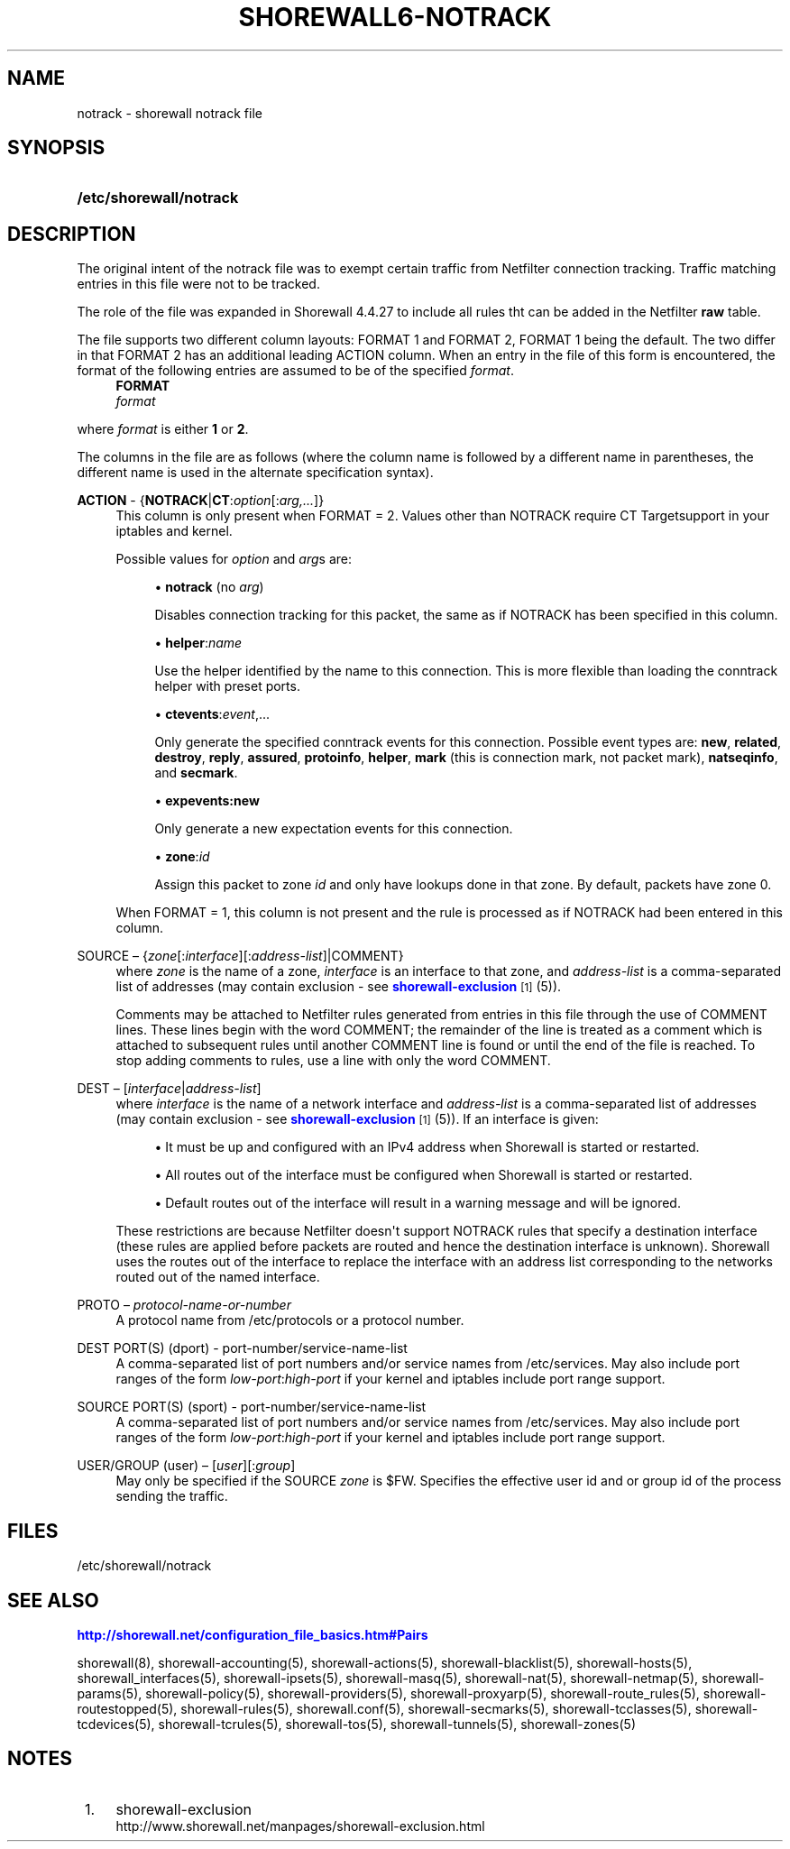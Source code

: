 '\" t
.\"     Title: shorewall6-notrack
.\"    Author: [FIXME: author] [see http://docbook.sf.net/el/author]
.\" Generator: DocBook XSL Stylesheets v1.75.2 <http://docbook.sf.net/>
.\"      Date: 01/14/2012
.\"    Manual: [FIXME: manual]
.\"    Source: [FIXME: source]
.\"  Language: English
.\"
.TH "SHOREWALL6\-NOTRACK" "5" "01/14/2012" "[FIXME: source]" "[FIXME: manual]"
.\" -----------------------------------------------------------------
.\" * Define some portability stuff
.\" -----------------------------------------------------------------
.\" ~~~~~~~~~~~~~~~~~~~~~~~~~~~~~~~~~~~~~~~~~~~~~~~~~~~~~~~~~~~~~~~~~
.\" http://bugs.debian.org/507673
.\" http://lists.gnu.org/archive/html/groff/2009-02/msg00013.html
.\" ~~~~~~~~~~~~~~~~~~~~~~~~~~~~~~~~~~~~~~~~~~~~~~~~~~~~~~~~~~~~~~~~~
.ie \n(.g .ds Aq \(aq
.el       .ds Aq '
.\" -----------------------------------------------------------------
.\" * set default formatting
.\" -----------------------------------------------------------------
.\" disable hyphenation
.nh
.\" disable justification (adjust text to left margin only)
.ad l
.\" -----------------------------------------------------------------
.\" * MAIN CONTENT STARTS HERE *
.\" -----------------------------------------------------------------
.SH "NAME"
notrack \- shorewall notrack file
.SH "SYNOPSIS"
.HP \w'\fB/etc/shorewall/notrack\fR\ 'u
\fB/etc/shorewall/notrack\fR
.SH "DESCRIPTION"
.PP
The original intent of the notrack file was to exempt certain traffic from Netfilter connection tracking\&. Traffic matching entries in this file were not to be tracked\&.
.PP
The role of the file was expanded in Shorewall 4\&.4\&.27 to include all rules tht can be added in the Netfilter
\fBraw\fR
table\&.
.PP
The file supports two different column layouts: FORMAT 1 and FORMAT 2, FORMAT 1 being the default\&. The two differ in that FORMAT 2 has an additional leading ACTION column\&. When an entry in the file of this form is encountered, the format of the following entries are assumed to be of the specified
\fIformat\fR\&.
.RS 4
\fBFORMAT\fR
      \fIformat\fR
.RE
.PP
where
\fIformat\fR
is either
\fB1\fR
or
\fB2\fR\&.
.PP
The columns in the file are as follows (where the column name is followed by a different name in parentheses, the different name is used in the alternate specification syntax)\&.
.PP
\fBACTION\fR \- {\fBNOTRACK\fR|\fBCT\fR:\fIoption\fR[:\fIarg,\&.\&.\&.\fR]}
.RS 4
This column is only present when FORMAT = 2\&. Values other than NOTRACK require
CT Targetsupport in your iptables and kernel\&.
.sp
Possible values for
\fIoption\fR
and
\fIarg\fRs are:
.sp
.RS 4
.ie n \{\
\h'-04'\(bu\h'+03'\c
.\}
.el \{\
.sp -1
.IP \(bu 2.3
.\}
\fBnotrack\fR
(no
\fIarg\fR)
.sp
Disables connection tracking for this packet, the same as if NOTRACK has been specified in this column\&.
.RE
.sp
.RS 4
.ie n \{\
\h'-04'\(bu\h'+03'\c
.\}
.el \{\
.sp -1
.IP \(bu 2.3
.\}
\fBhelper\fR:\fIname\fR
.sp
Use the helper identified by the name to this connection\&. This is more flexible than loading the conntrack helper with preset ports\&.
.RE
.sp
.RS 4
.ie n \{\
\h'-04'\(bu\h'+03'\c
.\}
.el \{\
.sp -1
.IP \(bu 2.3
.\}
\fBctevents\fR:\fIevent\fR,\&.\&.\&.
.sp
Only generate the specified conntrack events for this connection\&. Possible event types are:
\fBnew\fR,
\fBrelated\fR,
\fBdestroy\fR,
\fBreply\fR,
\fBassured\fR,
\fBprotoinfo\fR,
\fBhelper\fR,
\fBmark\fR
(this is connection mark, not packet mark),
\fBnatseqinfo\fR, and
\fBsecmark\fR\&.
.RE
.sp
.RS 4
.ie n \{\
\h'-04'\(bu\h'+03'\c
.\}
.el \{\
.sp -1
.IP \(bu 2.3
.\}
\fBexpevents\fR\fB:new\fR
.sp
Only generate a new expectation events for this connection\&.
.RE
.sp
.RS 4
.ie n \{\
\h'-04'\(bu\h'+03'\c
.\}
.el \{\
.sp -1
.IP \(bu 2.3
.\}
\fBzone\fR:\fIid\fR
.sp
Assign this packet to zone
\fIid\fR
and only have lookups done in that zone\&. By default, packets have zone 0\&.
.RE
.sp
When FORMAT = 1, this column is not present and the rule is processed as if NOTRACK had been entered in this column\&.
.RE
.PP
SOURCE \(en {\fIzone\fR[:\fIinterface\fR][:\fIaddress\-list\fR]|COMMENT}
.RS 4
where
\fIzone\fR
is the name of a zone,
\fIinterface\fR
is an interface to that zone, and
\fIaddress\-list\fR
is a comma\-separated list of addresses (may contain exclusion \- see
\m[blue]\fBshorewall\-exclusion\fR\m[]\&\s-2\u[1]\d\s+2
(5))\&.
.sp
Comments may be attached to Netfilter rules generated from entries in this file through the use of COMMENT lines\&. These lines begin with the word COMMENT; the remainder of the line is treated as a comment which is attached to subsequent rules until another COMMENT line is found or until the end of the file is reached\&. To stop adding comments to rules, use a line with only the word COMMENT\&.
.RE
.PP
DEST \(en [\fIinterface\fR|\fIaddress\-list\fR]
.RS 4
where
\fIinterface\fR
is the name of a network interface and
\fIaddress\-list\fR
is a comma\-separated list of addresses (may contain exclusion \- see
\m[blue]\fBshorewall\-exclusion\fR\m[]\&\s-2\u[1]\d\s+2
(5))\&. If an interface is given:
.sp
.RS 4
.ie n \{\
\h'-04'\(bu\h'+03'\c
.\}
.el \{\
.sp -1
.IP \(bu 2.3
.\}
It must be up and configured with an IPv4 address when Shorewall is started or restarted\&.
.RE
.sp
.RS 4
.ie n \{\
\h'-04'\(bu\h'+03'\c
.\}
.el \{\
.sp -1
.IP \(bu 2.3
.\}
All routes out of the interface must be configured when Shorewall is started or restarted\&.
.RE
.sp
.RS 4
.ie n \{\
\h'-04'\(bu\h'+03'\c
.\}
.el \{\
.sp -1
.IP \(bu 2.3
.\}
Default routes out of the interface will result in a warning message and will be ignored\&.
.RE
.sp
These restrictions are because Netfilter doesn\*(Aqt support NOTRACK rules that specify a destination interface (these rules are applied before packets are routed and hence the destination interface is unknown)\&. Shorewall uses the routes out of the interface to replace the interface with an address list corresponding to the networks routed out of the named interface\&.
.RE
.PP
PROTO \(en \fIprotocol\-name\-or\-number\fR
.RS 4
A protocol name from
/etc/protocols
or a protocol number\&.
.RE
.PP
DEST PORT(S) (dport) \- port\-number/service\-name\-list
.RS 4
A comma\-separated list of port numbers and/or service names from
/etc/services\&. May also include port ranges of the form
\fIlow\-port\fR:\fIhigh\-port\fR
if your kernel and iptables include port range support\&.
.RE
.PP
SOURCE PORT(S) (sport) \- port\-number/service\-name\-list
.RS 4
A comma\-separated list of port numbers and/or service names from
/etc/services\&. May also include port ranges of the form
\fIlow\-port\fR:\fIhigh\-port\fR
if your kernel and iptables include port range support\&.
.RE
.PP
USER/GROUP (user) \(en [\fIuser\fR][:\fIgroup\fR]
.RS 4
May only be specified if the SOURCE
\fIzone\fR
is $FW\&. Specifies the effective user id and or group id of the process sending the traffic\&.
.RE
.SH "FILES"
.PP
/etc/shorewall/notrack
.SH "SEE ALSO"
.PP
\m[blue]\fBhttp://shorewall\&.net/configuration_file_basics\&.htm#Pairs\fR\m[]
.PP
shorewall(8), shorewall\-accounting(5), shorewall\-actions(5), shorewall\-blacklist(5), shorewall\-hosts(5), shorewall_interfaces(5), shorewall\-ipsets(5), shorewall\-masq(5), shorewall\-nat(5), shorewall\-netmap(5), shorewall\-params(5), shorewall\-policy(5), shorewall\-providers(5), shorewall\-proxyarp(5), shorewall\-route_rules(5), shorewall\-routestopped(5), shorewall\-rules(5), shorewall\&.conf(5), shorewall\-secmarks(5), shorewall\-tcclasses(5), shorewall\-tcdevices(5), shorewall\-tcrules(5), shorewall\-tos(5), shorewall\-tunnels(5), shorewall\-zones(5)
.SH "NOTES"
.IP " 1." 4
shorewall-exclusion
.RS 4
\%http://www.shorewall.net/manpages/shorewall-exclusion.html
.RE

